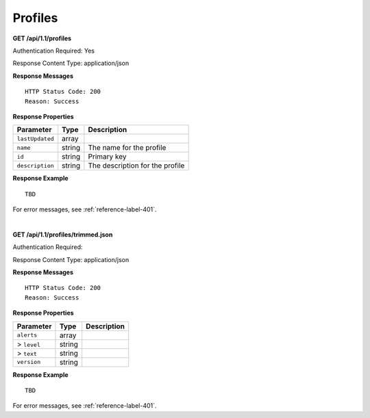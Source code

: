 .. 
.. Copyright 2015 Comcast Cable Communications Management, LLC
.. 
.. Licensed under the Apache License, Version 2.0 (the "License");
.. you may not use this file except in compliance with the License.
.. You may obtain a copy of the License at
.. 
..     http://www.apache.org/licenses/LICENSE-2.0
.. 
.. Unless required by applicable law or agreed to in writing, software
.. distributed under the License is distributed on an "AS IS" BASIS,
.. WITHOUT WARRANTIES OR CONDITIONS OF ANY KIND, either express or implied.
.. See the License for the specific language governing permissions and
.. limitations under the License.
.. 

.. _to-api-profile:


Profiles
========

**GET /api/1.1/profiles**

Authentication Required: Yes

Response Content Type: application/json

**Response Messages**

::

  HTTP Status Code: 200
  Reason: Success

**Response Properties**

+-----------------+--------+---------------------------------+
| Parameter       | Type   | Description                     |
+=================+========+=================================+
| ``lastUpdated`` | array  |                                 |
+-----------------+--------+---------------------------------+
| ``name``        | string | The name for the profile        |
+-----------------+--------+---------------------------------+
| ``id``          | string | Primary key                     |
+-----------------+--------+---------------------------------+
| ``description`` | string | The description for the profile |
+-----------------+--------+---------------------------------+


**Response Example**


::

	TBD
  

For error messages, see :ref:`reference-label-401`.

| 


**GET /api/1.1/profiles/trimmed.json**

Authentication Required: 

Response Content Type: application/json

**Response Messages**

::


  HTTP Status Code: 200
  Reason: Success

**Response Properties**

+----------------------+--------+------------------------------------------------+
| Parameter            | Type   | Description                                    |
+======================+========+================================================+
|``alerts``            | array  |                                                |
+----------------------+--------+------------------------------------------------+
|> ``level``           | string |                                                |
+----------------------+--------+------------------------------------------------+
|> ``text``            | string |                                                |
+----------------------+--------+------------------------------------------------+
|``version``           | string |                                                |
+----------------------+--------+------------------------------------------------+

**Response Example**


::

 	TBD 

For error messages, see :ref:`reference-label-401`.

